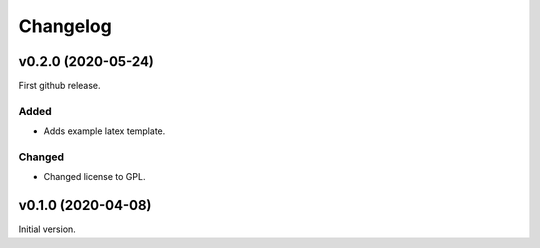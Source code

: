 *********
Changelog
*********

v0.2.0 (2020-05-24)
===================
First github release.

Added
-----
- Adds example latex template.

Changed
-------
- Changed license to GPL.


v0.1.0 (2020-04-08)
===================
Initial version.
